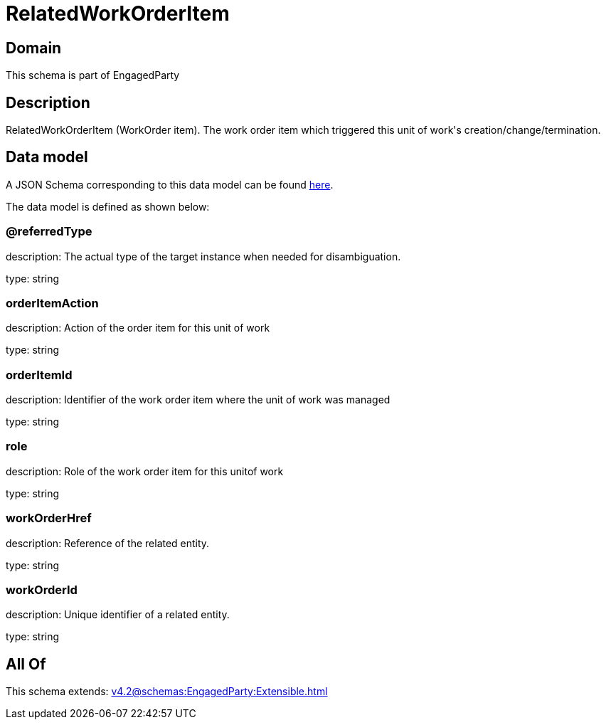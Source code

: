 = RelatedWorkOrderItem

[#domain]
== Domain

This schema is part of EngagedParty

[#description]
== Description

RelatedWorkOrderItem (WorkOrder item). The work order item which triggered this unit of work&#x27;s creation/change/termination.


[#data_model]
== Data model

A JSON Schema corresponding to this data model can be found https://tmforum.org[here].

The data model is defined as shown below:


=== @referredType
description: The actual type of the target instance when needed for disambiguation.

type: string


=== orderItemAction
description: Action of the order item for this unit of work


type: string


=== orderItemId
description: Identifier of the work order item where the unit of work was managed

type: string


=== role
description: Role of the work order item for this unitof work


type: string


=== workOrderHref
description: Reference of the related entity.

type: string


=== workOrderId
description: Unique identifier of a related entity.

type: string


[#all_of]
== All Of

This schema extends: xref:v4.2@schemas:EngagedParty:Extensible.adoc[]
